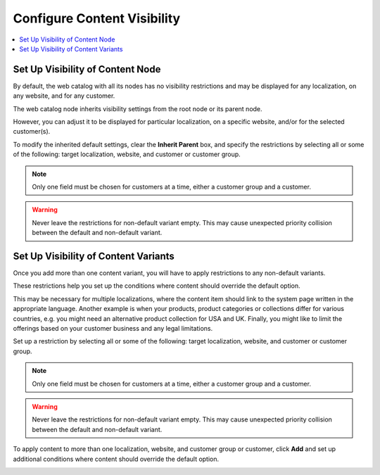 .. _user-guide--marketing--web-catalog--node--visibility:
.. _user-guide--marketing--web-catalog--content--visibility:

Configure Content Visibility
----------------------------

.. contents:: :local:

.. begin

Set Up Visibility of Content Node
^^^^^^^^^^^^^^^^^^^^^^^^^^^^^^^^^

By default, the web catalog with all its nodes has no visibility restrictions and may be displayed for any localization, on any website, and for any customer.

The web catalog node inherits visibility settings from the root node or its parent node.

.. image:: /user_guide/img/marketing/web_catalogs/InheritParent.png
   :alt: Check the Inherit Parent box to apply the visibility settings of the parent node

However, you can adjust it to be displayed for particular localization, on a specific website, and/or for the selected customer(s).

To modify the inherited default settings, clear the **Inherit Parent** box, and specify the restrictions by selecting all or some of the following: target localization, website, and customer or customer group.

.. note:: Only one field must be chosen for customers at a time, either a customer group and a customer.

.. warning:: Never leave the restrictions for non-default variant empty. This may cause unexpected priority collision between the default and non-default variant.

.. image:: /user_guide/img/marketing/web_catalogs/InheritParentOff.png
   :alt: Modify the inherited default settings by clearing the Inherit Parent box


Set Up Visibility of Content Variants
^^^^^^^^^^^^^^^^^^^^^^^^^^^^^^^^^^^^^

Once you add more than one content variant, you will have to apply restrictions to any non-default variants.

.. image:: /user_guide/img/marketing/web_catalogs/ContentVariantRestrictions.png
   :alt: Apply restrictions to non-default variants

These restrictions help you set up the conditions where content should override the default option.

This may be necessary for multiple localizations, where the content item should link to the system page written in the appropriate language. Another example is when your products, product categories or collections differ for various countries, e.g. you might need an alternative product collection for USA and UK. Finally, you might like to limit the offerings based on your customer business and any legal limitations.

Set up a restriction by selecting all or some of the following: target localization, website, and customer or customer group.

.. note:: Only one field must be chosen for customers at a time, either a customer group and a customer.

.. warning:: Never leave the restrictions for non-default variant empty. This may cause unexpected priority collision between the default and non-default variant.

To apply content to more than one localization, website, and customer group or customer, click **Add** and set up additional conditions where content should override the default option.

.. image:: /user_guide/img/marketing/web_catalogs/AddMoreRestrictions.png
   :alt: Click Add and set up additional conditions

.. finish
